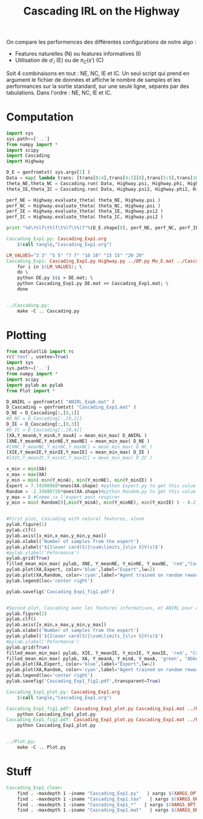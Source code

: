 #+TITLE: Cascading IRL on the Highway

On compare les performences des différentes configurations de notre algo : 
 - Features naturelles (N) ou features informatives (I)
 - Utilisation de $a'_i$ (E) ou de $\pi_C(s')$ (C)

Soit 4 combinaisons en tout : NE, NC, IE et IC. Un seul script qui prend en argument le fichier de données et affiche le nombre de samples et les performances sur la sortie standard, sur une seule ligne, séparés par des tabulations. Dans l'ordre : NE, NC, IE et IC. 
* Computation
#+begin_src python :tangle Cascading_Exp1.py
import sys
sys.path+=['..']
from numpy import *
import scipy
import Cascading
import Highway

D_E = genfromtxt( sys.argv[1] )
Data = map( lambda trans: [trans[0:4],trans[4:5][0],trans[5:9],trans[10:11][0]], D_E ) #s,a,s',eoe 
theta_NE,theta_NC = Cascading.run( Data, Highway.psi, Highway.phi, Highway.A )
theta_IE,theta_IC = Cascading.run( Data, Highway.psi2, Highway.phi2, Highway.A )

perf_NE = Highway.evaluate_theta( theta_NE, Highway.psi )
perf_NC = Highway.evaluate_theta( theta_NC, Highway.psi )
perf_IE = Highway.evaluate_theta( theta_IE, Highway.psi2 )
perf_IC = Highway.evaluate_theta( theta_IC, Highway.psi2 )

print "%d\t%lf\t%lf\t%lf\t%lf"%(D_E.shape[0], perf_NE, perf_NC, perf_IE, perf_IC )

#+end_src

#+srcname: Cascading_Exp1_make
#+begin_src makefile
Cascading_Exp1.py: Cascading_Exp1.org
	$(call tangle,"Cascading_Exp1.org")

LM_VALUES="3 3" "5 5" "7 7" "10 10" "15 15" "20 20"
Cascading_Exp1: Cascading_Exp1.py Highway.py ../DP.py Mu_E.mat ../Cascading.py ../LAFEM.py DE.py ../a2str.py
	for i in $(LM_VALUES); \
	do \
	python DE.py $$i > DE.mat; \
	python Cascading_Exp1.py DE.mat >> Cascading_Exp1.mat; \
	done


../Cascading.py:
	make -C .. Cascading.py

#+end_src

* Plotting
#+begin_src python :tangle Cascading_Exp1_plot.py
from matplotlib import rc
rc('text', usetex=True)
import sys
sys.path+=['..']
from numpy import *
import scipy
import pylab as pylab
from Plot import *

D_ANIRL = genfromtxt( "ANIRL_Exp6.mat" )
D_Cascading = genfromtxt( "Cascading_Exp1.mat" )
D_NE = D_Cascading[:,[0,1]]
#D_NC = D_Cascading[:,[0,2]]
D_IE = D_Cascading[:,[0,3]]
#D_IC = D_Cascading[:,[0,4]]
[XA,Y_meanA,Y_minA,Y_maxA] = mean_min_max( D_ANIRL )
[XNE,Y_meanNE,Y_minNE,Y_maxNE] = mean_min_max( D_NE )
#[XNC,Y_meanNC,Y_minNC,Y_maxNC] = mean_min_max( D_NC )
[XIE,Y_meanIE,Y_minIE,Y_maxIE] = mean_min_max( D_IE )
#[XIC,Y_meanIC,Y_minIC,Y_maxIC] = mean_min_max( D_IC )

x_min = min(XA)
x_max = max(XA)
y_min = min( min(Y_minA), min(Y_minNE), min(Y_minIE) )
Expert = 7.74390968*ones(XA.shape) #python Expert.py to get this value
Random = -2.33080728*ones(XA.shape)#python Random.py to get this value
y_max = 8 #Comme ca l'expert peut respirer
y_min = min( Random[0],min(Y_minA), min(Y_minNE), min(Y_minIE) ) - 0.2


#First plot, Cascading with natural features, alone
pylab.figure(1)
pylab.clf()
pylab.axis([x_min,x_max,y_min,y_max])
pylab.xlabel('Number of samples from the expert')
pylab.ylabel('${1\over card(S)}\sum\limits_{s\in S}V(s)$')
#pylab.ylabel('Peformance')
pylab.grid(True)
filled_mean_min_max( pylab, XNE, Y_meanNE, Y_minNE, Y_maxNE, 'red',"Cascading IRL")
pylab.plot(XA,Expert, color='blue',label="Expert",lw=2)
pylab.plot(XA,Random, color='cyan',label="Agent trained on random reward",lw=2)
pylab.legend(loc='center right')

pylab.savefig('Cascading_Exp1_fig1.pdf')


#Second plot, Cascading avec les features informatives, et ANIRL pour comparaison
pylab.figure(2)
pylab.clf()
pylab.axis([x_min,x_max,y_min,y_max])
pylab.xlabel('Number of samples from the expert')
pylab.ylabel('${1\over card(S)}\sum\limits_{s\in S}V(s)$')
#pylab.ylabel('Peformance')
pylab.grid(True)
filled_mean_min_max( pylab, XIE, Y_meanIE, Y_minIE, Y_maxIE, 'red', "Cascading IRL")
filled_mean_min_max( pylab, XA, Y_meanA, Y_minA, Y_maxA, 'green', "Abbeel \& Ng IRL")
pylab.plot(XA,Expert, color='blue',label="Expert",lw=2)
pylab.plot(XA,Random, color='cyan',label="Agent trained on random reward",lw=2)
pylab.legend(loc='center right')
pylab.savefig('Cascading_Exp1_fig2.pdf',transparent=True)

#+end_src
#+srcname: Cascading_Exp1_make
#+begin_src makefile
Cascading_Exp1_plot.py: Cascading_Exp1.org
	$(call tangle,"Cascading_Exp1.org")

Cascading_Exp1_fig1.pdf: Cascading_Exp1_plot.py Cascading_Exp1.mat ../Plot.py
	python Cascading_Exp1_plot.py
Cascading_Exp1_fig2.pdf: Cascading_Exp1_plot.py Cascading_Exp1.mat ../Plot.py
	python Cascading_Exp1_plot.py


../Plot.py:
	make -C .. Plot.py

#+end_src


* Stuff
  #+srcname: Cascading_Exp1_clean_make
  #+begin_src makefile
Cascading_Exp1_clean:
	find . -maxdepth 1 -iname "Cascading_Exp1.py"   | xargs $(XARGS_OPT) rm
	find . -maxdepth 1 -iname "Cascading_Exp1.tex"   | xargs $(XARGS_OPT) rm
	find . -maxdepth 1 -iname "Cascading_Exp1_*"   | xargs $(XARGS_OPT) rm
	find . -maxdepth 1 -iname "Cascading_Exp1.mat"   | xargs $(XARGS_OPT) rm
  #+end_src
